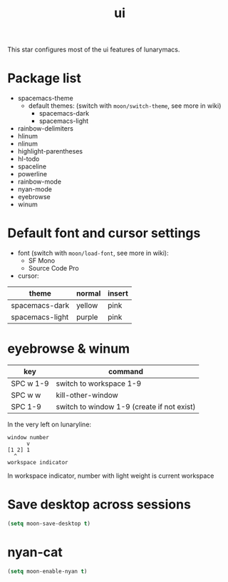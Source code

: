 #+TITLE: ui

This star configures most of the ui features of lunarymacs.

* Package list
- spacemacs-theme
  - default themes: (switch with =moon/switch-theme=, see more in wiki)
    - spacemacs-dark
    - spacemacs-light
- rainbow-delimiters
- hlinum
- nlinum
- highlight-parentheses
- hl-todo
- spaceline
- powerline
- rainbow-mode
- nyan-mode
- eyebrowse
- winum

* Default font and cursor settings

- font (switch with =moon/load-font=, see more in wiki):
  - SF Mono
  - Source Code Pro
- cursor:
| theme           | normal | insert |
|-----------------+--------+--------|
| spacemacs-dark  | yellow | pink   |
| spacemacs-light | purple | pink   |

* eyebrowse & winum
| key       | command                                    |
|-----------+--------------------------------------------|
| SPC w 1-9 | switch to workspace 1-9                    |
| SPC w w   | kill-other-window                          |
| SPC 1-9   | switch to window 1-9 (create if not exist) |

In the very left on lunaryline:

#+BEGIN_SRC
window number
      v
[1 2] 1
  ^
workspace indicator
#+END_SRC

In workspace indicator, number with light weight
is current workspace

* Save desktop across sessions

#+BEGIN_SRC lisp
(setq moon-save-desktop t)
#+END_SRC
* nyan-cat
#+BEGIN_SRC lisp
(setq moon-enable-nyan t)
#+END_SRC
